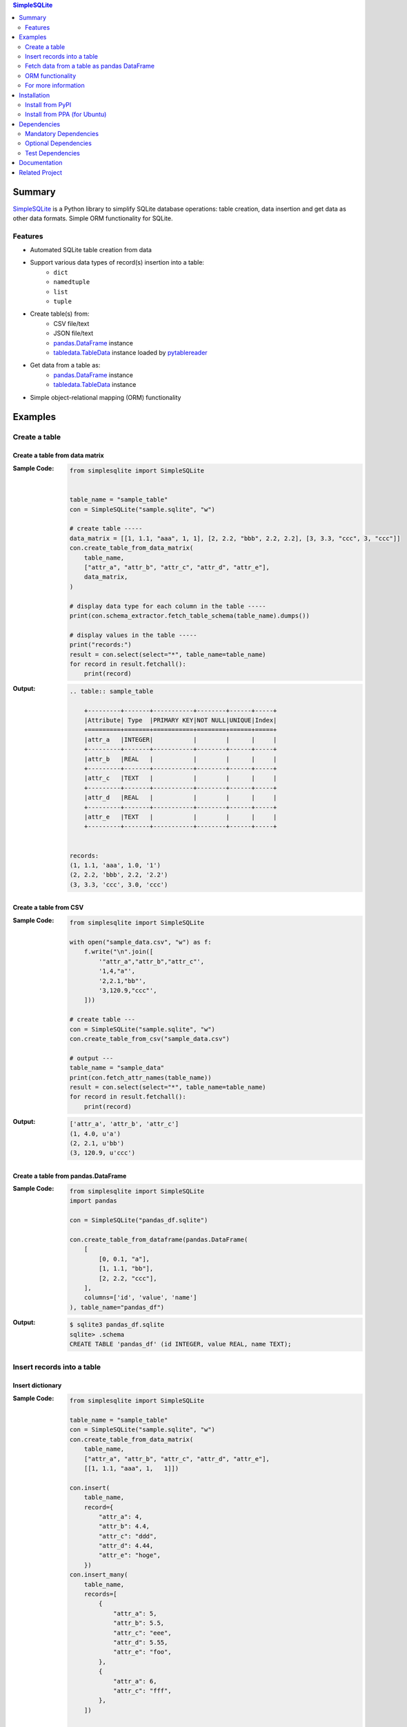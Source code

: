 .. contents:: **SimpleSQLite**
   :backlinks: top
   :depth: 2

Summary
=========
`SimpleSQLite <https://github.com/thombashi/SimpleSQLite>`__ is a Python library to simplify SQLite database operations: table creation, data insertion and get data as other data formats. Simple ORM functionality for SQLite.

.. image:: https://badge.fury.io/py/SimpleSQLite.svg
    :target: https://badge.fury.io/py/SimpleSQLite
    :alt: PyPI package version

.. image:: https://img.shields.io/pypi/pyversions/SimpleSQLite.svg
    :target: https://pypi.org/project/SimpleSQLite
    :alt: Supported Python versions

.. image:: https://img.shields.io/pypi/implementation/SimpleSQLite.svg
    :target: https://pypi.org/project/SimpleSQLite
    :alt: Supported Python implementations

.. image:: https://img.shields.io/travis/thombashi/SimpleSQLite/master.svg?label=Linux/macOS%20CI
    :target: https://travis-ci.org/thombashi/SimpleSQLite
    :alt: Linux/macOS CI status

.. image:: https://img.shields.io/appveyor/ci/thombashi/simplesqlite/master.svg?label=Windows%20CI
    :target: https://ci.appveyor.com/project/thombashi/simplesqlite/branch/master
    :alt: Windows CI status

.. image:: https://coveralls.io/repos/github/thombashi/SimpleSQLite/badge.svg?branch=master
    :target: https://coveralls.io/github/thombashi/SimpleSQLite?branch=master
    :alt: Test coverage

.. image:: https://img.shields.io/github/stars/thombashi/SimpleSQLite.svg?style=social&label=Star
    :target: https://github.com/thombashi/SimpleSQLite
    :alt: GitHub stars

Features
--------
- Automated SQLite table creation from data
- Support various data types of record(s) insertion into a table:
    - ``dict``
    - ``namedtuple``
    - ``list``
    - ``tuple``
- Create table(s) from:
    - CSV file/text
    - JSON file/text
    - `pandas.DataFrame <https://pandas.pydata.org/pandas-docs/stable/generated/pandas.DataFrame.html>`__ instance
    - `tabledata.TableData <https://tabledata.readthedocs.io/en/latest/pages/reference/data.html>`__ instance loaded by `pytablereader <https://github.com/thombashi/pytablereader>`__
- Get data from a table as:
    - `pandas.DataFrame <https://pandas.pydata.org/pandas-docs/stable/generated/pandas.DataFrame.html>`__ instance
    - `tabledata.TableData <https://github.com/thombashi/tabledata>`__ instance
- Simple object-relational mapping (ORM) functionality

Examples
==========
Create a table
----------------
Create a table from data matrix
~~~~~~~~~~~~~~~~~~~~~~~~~~~~~~~~~
:Sample Code:
    .. code-block:: python

        from simplesqlite import SimpleSQLite


        table_name = "sample_table"
        con = SimpleSQLite("sample.sqlite", "w")

        # create table -----
        data_matrix = [[1, 1.1, "aaa", 1, 1], [2, 2.2, "bbb", 2.2, 2.2], [3, 3.3, "ccc", 3, "ccc"]]
        con.create_table_from_data_matrix(
            table_name,
            ["attr_a", "attr_b", "attr_c", "attr_d", "attr_e"],
            data_matrix,
        )

        # display data type for each column in the table -----
        print(con.schema_extractor.fetch_table_schema(table_name).dumps())

        # display values in the table -----
        print("records:")
        result = con.select(select="*", table_name=table_name)
        for record in result.fetchall():
            print(record)

:Output:
    .. code-block::

        .. table:: sample_table

            +---------+-------+-----------+--------+------+-----+
            |Attribute| Type  |PRIMARY KEY|NOT NULL|UNIQUE|Index|
            +=========+=======+===========+========+======+=====+
            |attr_a   |INTEGER|           |        |      |     |
            +---------+-------+-----------+--------+------+-----+
            |attr_b   |REAL   |           |        |      |     |
            +---------+-------+-----------+--------+------+-----+
            |attr_c   |TEXT   |           |        |      |     |
            +---------+-------+-----------+--------+------+-----+
            |attr_d   |REAL   |           |        |      |     |
            +---------+-------+-----------+--------+------+-----+
            |attr_e   |TEXT   |           |        |      |     |
            +---------+-------+-----------+--------+------+-----+


        records:
        (1, 1.1, 'aaa', 1.0, '1')
        (2, 2.2, 'bbb', 2.2, '2.2')
        (3, 3.3, 'ccc', 3.0, 'ccc')

Create a table from CSV
~~~~~~~~~~~~~~~~~~~~~~~~~
:Sample Code:
    .. code-block:: python

        from simplesqlite import SimpleSQLite

        with open("sample_data.csv", "w") as f:
            f.write("\n".join([
                '"attr_a","attr_b","attr_c"',
                '1,4,"a"',
                '2,2.1,"bb"',
                '3,120.9,"ccc"',
            ]))

        # create table ---
        con = SimpleSQLite("sample.sqlite", "w")
        con.create_table_from_csv("sample_data.csv")

        # output ---
        table_name = "sample_data"
        print(con.fetch_attr_names(table_name))
        result = con.select(select="*", table_name=table_name)
        for record in result.fetchall():
            print(record)

:Output:
    .. code-block::

        ['attr_a', 'attr_b', 'attr_c']
        (1, 4.0, u'a')
        (2, 2.1, u'bb')
        (3, 120.9, u'ccc')

Create a table from pandas.DataFrame
~~~~~~~~~~~~~~~~~~~~~~~~~~~~~~~~~~~~~~
:Sample Code:
    .. code-block:: python

        from simplesqlite import SimpleSQLite
        import pandas

        con = SimpleSQLite("pandas_df.sqlite")

        con.create_table_from_dataframe(pandas.DataFrame(
            [
                [0, 0.1, "a"],
                [1, 1.1, "bb"],
                [2, 2.2, "ccc"],
            ],
            columns=['id', 'value', 'name']
        ), table_name="pandas_df")

:Output:
    .. code-block:: sql

        $ sqlite3 pandas_df.sqlite
        sqlite> .schema
        CREATE TABLE 'pandas_df' (id INTEGER, value REAL, name TEXT);

Insert records into a table
-----------------------------
Insert dictionary
~~~~~~~~~~~~~~~~~~~~~~~~~~~~~~~~~~

:Sample Code:
    .. code-block:: python

        from simplesqlite import SimpleSQLite

        table_name = "sample_table"
        con = SimpleSQLite("sample.sqlite", "w")
        con.create_table_from_data_matrix(
            table_name,
            ["attr_a", "attr_b", "attr_c", "attr_d", "attr_e"],
            [[1, 1.1, "aaa", 1,   1]])

        con.insert(
            table_name,
            record={
                "attr_a": 4,
                "attr_b": 4.4,
                "attr_c": "ddd",
                "attr_d": 4.44,
                "attr_e": "hoge",
            })
        con.insert_many(
            table_name,
            records=[
                {
                    "attr_a": 5,
                    "attr_b": 5.5,
                    "attr_c": "eee",
                    "attr_d": 5.55,
                    "attr_e": "foo",
                },
                {
                    "attr_a": 6,
                    "attr_c": "fff",
                },
            ])

        result = con.select(select="*", table_name=table_name)
        for record in result.fetchall():
            print(record)

:Output:
    .. code-block::

        (1, 1.1, 'aaa', 1, 1)
        (4, 4.4, 'ddd', 4.44, 'hoge')
        (5, 5.5, 'eee', 5.55, 'foo')
        (6, None, 'fff', None, None)


Insert list/tuple/namedtuple
~~~~~~~~~~~~~~~~~~~~~~~~~~~~

:Sample Code:
    .. code-block:: python

        from collections import namedtuple
        from simplesqlite import SimpleSQLite

        table_name = "sample_table"
        con = SimpleSQLite("sample.sqlite", "w")
        con.create_table_from_data_matrix(
            table_name,
            ["attr_a", "attr_b", "attr_c", "attr_d", "attr_e"],
            [[1, 1.1, "aaa", 1, 1]],
        )

        # insert namedtuple
        SampleTuple = namedtuple("SampleTuple", "attr_a attr_b attr_c attr_d attr_e")

        con.insert(table_name, record=[7, 7.7, "fff", 7.77, "bar"])
        con.insert_many(
            table_name,
            records=[(8, 8.8, "ggg", 8.88, "foobar"), SampleTuple(9, 9.9, "ggg", 9.99, "hogehoge")],
        )

        # print
        result = con.select(select="*", table_name=table_name)
        for record in result.fetchall():
            print(record)

:Output:
    .. code-block::

        (1, 1.1, 'aaa', 1, 1)
        (7, 7.7, 'fff', 7.77, 'bar')
        (8, 8.8, 'ggg', 8.88, 'foobar')
        (9, 9.9, 'ggg', 9.99, 'hogehoge')

Fetch data from a table as pandas DataFrame
---------------------------------------------
:Sample Code:
    .. code-block:: python

        from simplesqlite import SimpleSQLite

        con = SimpleSQLite("sample.sqlite", "w", profile=True)

        con.create_table_from_data_matrix(
            "sample_table",
            ["a", "b", "c", "d", "e"],
            [
                [1, 1.1, "aaa", 1,   1],
                [2, 2.2, "bbb", 2.2, 2.2],
                [3, 3.3, "ccc", 3,   "ccc"],
            ])

        print(con.select_as_dataframe(table_name="sample_table"))

:Output:
    .. code-block::

        $ sample/select_as_dataframe.py
           a    b    c    d    e
        0  1  1.1  aaa  1.0    1
        1  2  2.2  bbb  2.2  2.2
        2  3  3.3  ccc  3.0  ccc

ORM functionality
-------------------
:Sample Code:
    .. code-block:: python

        from simplesqlite import connect_memdb
        from simplesqlite.model import Integer, Model, Real, Text


        class Sample(Model):
            foo_id = Integer(primary_key=True)
            name = Text(not_null=True, unique=True)
            value = Real()


        def main():
            con = connect_memdb()

            Sample.attach(con)
            Sample.create()
            Sample.insert(Sample(name="abc", value=0.1))
            Sample.insert(Sample(name="xyz", value=1.11))
            Sample.insert(Sample(name="bar", value=2.22))

            print(Sample.fetch_schema().dumps())
            print("records:")
            for record in Sample.select():
                print("    {}".format(record))

            return 0


        if __name__ == "__main__":
            sys.exit(main())

:Output:
    .. code-block::

        .. table:: sample

            +---------+-------+-----------+--------+------+-----+
            |Attribute| Type  |PRIMARY KEY|NOT NULL|UNIQUE|Index|
            +=========+=======+===========+========+======+=====+
            |foo_id   |INTEGER|X          |        |      |     |
            +---------+-------+-----------+--------+------+-----+
            |name     |TEXT   |           |X       |X     |     |
            +---------+-------+-----------+--------+------+-----+
            |value    |REAL   |           |        |      |     |
            +---------+-------+-----------+--------+------+-----+


        records:
            Sample: foo_id=1, name=abc, value=0.1
            Sample: foo_id=2, name=xyz, value=1.11
            Sample: foo_id=3, name=bar, value=2.22

For more information
----------------------
More examples are available at 
https://simplesqlite.rtfd.io/en/latest/pages/examples/index.html

Installation
============
Install from PyPI
------------------------------
::

    pip install SimpleSQLite

Install from PPA (for Ubuntu)
------------------------------
::

    sudo add-apt-repository ppa:thombashi/ppa
    sudo apt update
    sudo apt install python3-simplesqlite


Dependencies
============
Python 2.7+ or 3.5+

Mandatory Dependencies
----------------------------------
- `DataProperty <https://github.com/thombashi/DataProperty>`__ (Used to extract data types)
- `mbstrdecoder <https://github.com/thombashi/mbstrdecoder>`__
- `pathvalidate <https://github.com/thombashi/pathvalidate>`__
- `six <https://pypi.org/project/six/>`__
- `sqliteschema <https://github.com/thombashi/sqliteschema>`__
- `tabledata <https://github.com/thombashi/tabledata>`__
- `typepy <https://github.com/thombashi/typepy>`__

Optional Dependencies
----------------------------------
- `logbook <https://logbook.readthedocs.io/en/stable/>`__
    - Logging using logbook if the package installed
- `pandas <https://pandas.pydata.org/>`__
- `pytablereader <https://github.com/thombashi/pytablereader>`__

Test Dependencies
----------------------------------
- `pytest <https://docs.pytest.org/en/latest/>`__
- `pytest-runner <https://github.com/pytest-dev/pytest-runner>`__
- `tox <https://testrun.org/tox/latest/>`__

Documentation
===============
https://simplesqlite.rtfd.io/

Related Project
=================
- `sqlitebiter <https://github.com/thombashi/sqlitebiter>`__: CLI tool to convert CSV/Excel/HTML/JSON/LTSV/Markdown/TSV/Google-Sheets SQLite database by using SimpleSQLite

